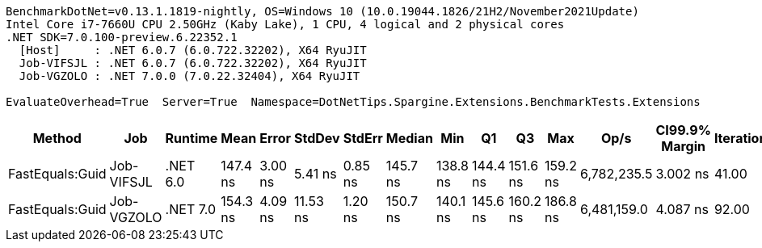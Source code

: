 ....
BenchmarkDotNet=v0.13.1.1819-nightly, OS=Windows 10 (10.0.19044.1826/21H2/November2021Update)
Intel Core i7-7660U CPU 2.50GHz (Kaby Lake), 1 CPU, 4 logical and 2 physical cores
.NET SDK=7.0.100-preview.6.22352.1
  [Host]     : .NET 6.0.7 (6.0.722.32202), X64 RyuJIT
  Job-VIFSJL : .NET 6.0.7 (6.0.722.32202), X64 RyuJIT
  Job-VGZOLO : .NET 7.0.0 (7.0.22.32404), X64 RyuJIT

EvaluateOverhead=True  Server=True  Namespace=DotNetTips.Spargine.Extensions.BenchmarkTests.Extensions  
....
[options="header"]
|===
|           Method|         Job|   Runtime|      Mean|    Error|    StdDev|   StdErr|    Median|       Min|        Q1|        Q3|       Max|         Op/s|  CI99.9% Margin|  Iterations|  Kurtosis|  MValue|  Skewness|  Rank|  LogicalGroup|  Baseline|  Code Size|  Allocated
|  FastEquals:Guid|  Job-VIFSJL|  .NET 6.0|  147.4 ns|  3.00 ns|   5.41 ns|  0.85 ns|  145.7 ns|  138.8 ns|  144.4 ns|  151.6 ns|  159.2 ns|  6,782,235.5|        3.002 ns|       41.00|     2.496|   2.615|    0.6599|     1|             *|        No|      206 B|          -
|  FastEquals:Guid|  Job-VGZOLO|  .NET 7.0|  154.3 ns|  4.09 ns|  11.53 ns|  1.20 ns|  150.7 ns|  140.1 ns|  145.6 ns|  160.2 ns|  186.8 ns|  6,481,159.0|        4.087 ns|       92.00|     3.846|   2.500|    1.2636|     2|             *|        No|      329 B|          -
|===
